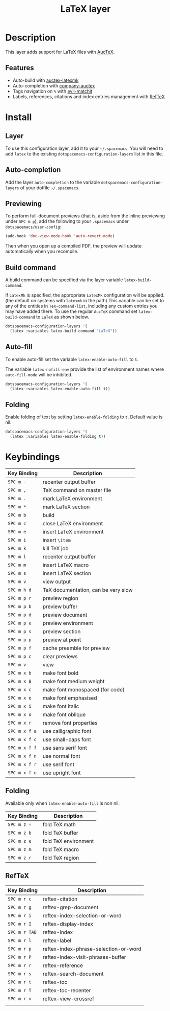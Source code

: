 #+TITLE: LaTeX layer
#+HTML_HEAD_EXTRA: <link rel="stylesheet" type="text/css" href="../../../css/readtheorg.css" />

[[file:img/latex.png]]

* Table of Contents                                         :TOC_4:noexport:
 - [[#description][Description]]
   - [[#features][Features]]
 - [[#install][Install]]
   - [[#layer][Layer]]
   - [[#auto-completion][Auto-completion]]
   - [[#previewing][Previewing]]
   - [[#build-command][Build command]]
   - [[#auto-fill][Auto-fill]]
   - [[#folding][Folding]]
 - [[#keybindings][Keybindings]]
   - [[#folding][Folding]]
   - [[#reftex][RefTeX]]

* Description
This layer adds support for LaTeX files with [[https://savannah.gnu.org/projects/auctex/][AucTeX]].

** Features
- Auto-build with [[https://github.com/tom-tan/auctex-latexmk/][auctex-latexmk]]
- Auto-completion with [[https://github.com/alexeyr/company-auctex][company-auctex]]
- Tags navigation on ~%~ with [[https://github.com/redguardtoo/evil-matchit][evil-matchit]]
- Labels, references, citations and index entries management with [[http://www.gnu.org/software/emacs/manual/html_node/reftex/index.html][RefTeX]]

* Install
** Layer
To use this configuration layer, add it to your =~/.spacemacs=. You will need to
add =latex= to the existing =dotspacemacs-configuration-layers= list in this
file.

** Auto-completion
Add the layer =auto-completion= to the variable
=dotspacemacs-configuration-layers= of your dotfile =~/.spacemacs=.

** Previewing
To perform full-document previews (that is, aside from the inline previewing
under ~SPC m p~), add the following to your =.spacemacs=
under =dotspacemacs/user-config=:

#+BEGIN_SRC emacs-lisp
  (add-hook 'doc-view-mode-hook 'auto-revert-mode)
#+END_SRC

Then when you open up a compiled PDF, the preview will update automatically
when you recompile.

** Build command
A build command can be specified via the layer variable =latex-build-command=.

If =LatexMk= is specified, the appropriate =LatexMk= configuration
will be applied. (the default on systems with =latexmk= in the path)
This variable can be set to any of the entities in =TeX-command-list=,
including any custom entries you may have added there. To use the
regular =AucTeX= command set =latex-build-command= to =LaTeX= as shown
below.

#+BEGIN_SRC emacs-lisp
  dotspacemacs-configuration-layers '(
    (latex :variables latex-build-command "LaTeX"))
#+END_SRC

** Auto-fill
To enable auto-fill set the variable =latex-enable-auto-fill= to =t=.

The variable =latex-nofill-env= provide the list of environment names where
=auto-fill-mode= will be inhibited.

#+BEGIN_SRC emacs-lisp
  dotspacemacs-configuration-layers '(
    (latex :variables latex-enable-auto-fill t))
#+END_SRC

** Folding
Enable folding of text by setting =latex-enable-folding= to =t=. Default value
is nil.

#+BEGIN_SRC emacs-lisp
  dotspacemacs-configuration-layers '(
    (latex :variables latex-enable-folding t))
#+END_SRC

* Keybindings

| Key Binding   | Description                         |
|---------------+-------------------------------------|
| ~SPC m -~     | recenter output buffer              |
| ~SPC m ,~     | TeX command on master file          |
| ~SPC m .~     | mark LaTeX environment              |
| ~SPC m *~     | mark LaTeX section                  |
| ~SPC m b~     | build                               |
| ~SPC m c~     | close LaTeX environment             |
| ~SPC m e~     | insert LaTeX environment            |
| ~SPC m i~     | insert =\item=                      |
| ~SPC m k~     | kill TeX job                        |
| ~SPC m l~     | recenter output buffer              |
| ~SPC m m~     | insert LaTeX macro                  |
| ~SPC m s~     | insert LaTeX section                |
| ~SPC m v~     | view output                         |
| ~SPC m h d~   | TeX documentation, can be very slow |
| ~SPC m p r~   | preview region                      |
| ~SPC m p b~   | preview buffer                      |
| ~SPC m p d~   | preview document                    |
| ~SPC m p e~   | preview environment                 |
| ~SPC m p s~   | preview section                     |
| ~SPC m p p~   | preview at point                    |
| ~SPC m p f~   | cache preamble for preview          |
| ~SPC m p c~   | clear previews                      |
| ~SPC m v~     | view                                |
| ~SPC m x b~   | make font bold                      |
| ~SPC m x B~   | make font medium weight             |
| ~SPC m x c~   | make font monospaced (for code)     |
| ~SPC m x e~   | make font emphasised                |
| ~SPC m x i~   | make font italic                    |
| ~SPC m x o~   | make font oblique                   |
| ~SPC m x r~   | remove font properties              |
| ~SPC m x f a~ | use calligraphic font               |
| ~SPC m x f c~ | use small-caps font                 |
| ~SPC m x f f~ | use sans serif font                 |
| ~SPC m x f n~ | use normal font                     |
| ~SPC m x f r~ | use serif font                      |
| ~SPC m x f u~ | use upright font                    |

** Folding
Available only when =latex-enable-auto-fill= is non nil.

| Key Binding | Description          |
|-------------+----------------------|
| ~SPC m z =~ | fold TeX math        |
| ~SPC m z b~ | fold TeX buffer      |
| ~SPC m z e~ | fold TeX environment |
| ~SPC m z m~ | fold TeX macro       |
| ~SPC m z r~ | fold TeX region      |

** RefTeX

| Key Binding   | Description                           |
|---------------+---------------------------------------|
| ~SPC m r c~   | reftex-citation                       |
| ~SPC m r g~   | reftex-grep-document                  |
| ~SPC m r i~   | reftex-index-selection-or-word        |
| ~SPC m r I~   | reftex-display-index                  |
| ~SPC m r TAB~ | reftex-index                          |
| ~SPC m r l~   | reftex-label                          |
| ~SPC m r p~   | reftex-index-phrase-selection-or-word |
| ~SPC m r P~   | reftex-index-visit-phrases-buffer     |
| ~SPC m r r~   | reftex-reference                      |
| ~SPC m r s~   | reftex-search-document                |
| ~SPC m r t~   | reftex-toc                            |
| ~SPC m r T~   | reftex-toc-recenter                   |
| ~SPC m r v~   | reftex-view-crossref                  |
|               |                                       |
